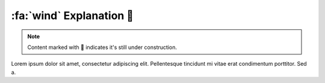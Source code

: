 .. _gv-explanation:
.. _tippy-gv-explanation:

:fa:`wind` Explanation 🚧
=========================

.. note::
    :class: margin, dropdown, toggle-shown

    Content marked with 🚧 indicates it's still under construction.


Lorem ipsum dolor sit amet, consectetur adipiscing elit. Pellentesque tincidunt mi vitae erat condimentum porttitor. Sed a.

